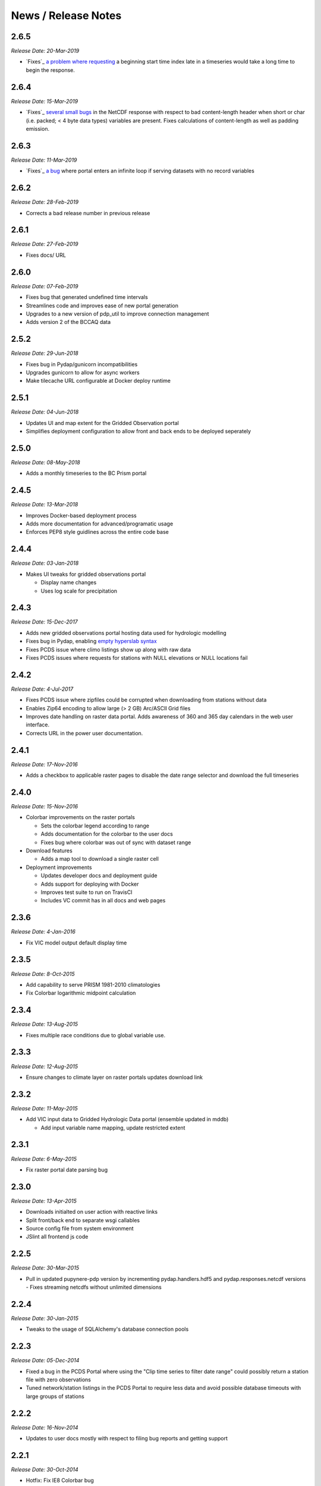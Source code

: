 News / Release Notes
====================
2.6.5
-----

*Release Date: 20-Mar-2019*

* `Fixes`_ `a problem`_ `where requesting`_ a beginning start time index
  late in a timeseries would take a long time to begin the response.

.. _Fixes: https://github.com/pacificclimate/pydap.handlers.hdf5/commit/68d834c681664d6d1a12ce6f2f5bdb49430b3ba8
.. _a problem: https://github.com/pacificclimate/pydap.handlers.hdf5/issues/3
.. _where requesting: https://github.com/pacificclimate/pdp/issues/106

2.6.4
-----

*Release Date: 15-Mar-2019*

* `Fixes`_ `several small bugs`_ in the NetCDF response with respect
  to bad content-length header when short or char (i.e. packed; < 4
  byte data types) variables are present. Fixes calculations of
  content-length as well as padding emission.

.. _Fixes: https://github.com/pacificclimate/pupynere-pdp/commit/207cde6f0e763da8292432adbc0e6fb2d53830a0
.. _several small bugs: https://github.com/pacificclimate/pydap.responses.netcdf/issues/6

2.6.3
-----

*Release Date: 11-Mar-2019*

* `Fixes`_  `a bug`_ where portal enters an infinite loop if serving
  datasets with no record variables

.. _Fixes: https://github.com/pacificclimate/pydap.responses.netcdf/pull/5
.. _a bug: https://github.com/pacificclimate/pydap.responses.netcdf/issues/4

2.6.2
-----

*Release Date: 28-Feb-2019*

* Corrects a bad release number in previous release

2.6.1
-----

*Release Date: 27-Feb-2019*

* Fixes docs/ URL

2.6.0
-----

*Release Date: 07-Feb-2019*

* Fixes bug that generated undefined time intervals
* Streamlines code and improves ease of new portal generation
* Upgrades to a new version of pdp_util to improve connection management
* Adds version 2 of the BCCAQ data

2.5.2
-----

*Release Date: 29-Jun-2018*

* Fixes bug in Pydap/gunicorn incompatibilities
* Upgrades gunicorn to allow for async workers
* Make tilecache URL configurable at Docker deploy runtime

2.5.1
-----

*Release Date: 04-Jun-2018*

* Updates UI and map extent for the Gridded Observation portal
* Simplifies deployment configuration to allow front and back ends to be deployed seperately

2.5.0
-----

*Release Date: 08-May-2018*

* Adds a monthly timeseries to the BC Prism portal

2.4.5
-----

*Release Date: 13-Mar-2018*

* Improves Docker-based deployment process
* Adds more documentation for advanced/programatic usage
* Enforces PEP8 style guidlines across the entire code base

2.4.4
-----

*Release Date: 03-Jan-2018*

* Makes UI tweaks for gridded observations portal

  * Display name changes
  * Uses log scale for precipitation

2.4.3
-----

*Release Date: 15-Dec-2017*

* Adds new gridded observations portal hosting data used for
  hydrologic modelling
* Fixes bug in Pydap, enabling `empty hyperslab syntax`_
* Fixes PCDS issue where climo listings show up along with raw data
* Fixes PCDS issues where requests for stations with NULL elevations
  or NULL locations fail

.. _empty hyperslab syntax: http://docs.opendap.org/index.php/DAP4:_Specification_Volume_1#Array_Subsetting_in_Index_Space

2.4.2
-----

*Release Date: 4-Jul-2017*

* Fixes PCDS issue where zipfiles could be corrupted when downloading
  from stations without data
* Enables Zip64 encoding to allow large (> 2 GB) Arc/ASCII Grid files
* Improves date handling on raster data portal. Adds awareness of 360
  and 365 day calendars in the web user interface.
* Corrects URL in the power user documentation.

2.4.1
-----

*Release Date: 17-Nov-2016*

* Adds a checkbox to applicable raster pages to disable the date range
  selector and download the full timeseries

2.4.0
-----

*Release Date: 15-Nov-2016*

* Colorbar improvements on the raster portals

  * Sets the colorbar legend according to range
  * Adds documentation for the colorbar to the user docs
  * Fixes bug where colorbar was out of sync with dataset range

* Download features

  * Adds a map tool to download a single raster cell

* Deployment improvements

  * Updates developer docs and deployment guide
  * Adds support for deploying with Docker
  * Improves test suite to run on TravisCI
  * Includes VC commit has in all docs and web pages

2.3.6
-----

*Release Date: 4-Jan-2016*

* Fix VIC model output default display time

2.3.5
-----

*Release Date: 8-Oct-2015*

* Add capability to serve PRISM 1981-2010 climatologies
* Fix Colorbar logarithmic midpoint calculation

2.3.4
-----

*Release Date: 13-Aug-2015*

* Fixes multiple race conditions due to global variable use.

2.3.3
-----

*Release Date: 12-Aug-2015*

* Ensure changes to climate layer on raster portals updates download link

2.3.2
-----

*Release Date: 11-May-2015*

* Add VIC input data to Gridded Hydrologic Data portal (ensemble updated in mddb)

  * Add input variable name mapping, update restricted extent

2.3.1
-----

*Release Date: 6-May-2015*

* Fix raster portal date parsing bug

2.3.0
-----

*Release Date: 13-Apr-2015*

* Downloads initialted on user action with reactive links
* Split front/back end to separate wsgi callables
* Source config file from system environment
* JSlint all frontend js code


2.2.5
-----

*Release Date: 30-Mar-2015*

* Pull in updated pupynere-pdp version by incrementing pydap.handlers.hdf5 and pydap.responses.netcdf versions - Fixes streaming netcdfs without unlimited dimensions

2.2.4
-----

*Release Date: 30-Jan-2015*

* Tweaks to the usage of SQLAlchemy's database connection pools

2.2.3
-----

*Release Date: 05-Dec-2014*

* Fixed a bug in the PCDS Portal where using the "Clip time series to filter date range" could possibly return a station file with zero observations
* Tuned network/station listings in the PCDS Portal to require less data and avoid possible database timeouts with large groups of stations

2.2.2
-----

*Release Date: 16-Nov-2014*

* Updates to user docs mostly with respect to filing bug reports and getting support

2.2.1
-----

*Release Date: 30-Oct-2014*

* Hotfix: Fix IE8 Colorbar bug

2.2.0
-----

*Release Date: 24-Oct-2014*

* Addition of the VIC Modelled Streamflow Data page

  * Wrote new station search control
  * Wrote new map based selection control
  * Added station metadata to the repo
  * Added an app that uses Pydap's CSVHandler to serve the data

* Added a dynamically generated color scalebar to each of the four raster portal pages

  * fetches graphics from ncWMS
  * fetches variable ranges from pdp
  * assembles the graphic in the DOM

* Better error handling

  * Wrote error notification pages that are more than just text
  * Ensured full logging of all exceptions

* Updates to the available OpenID providers

* Added full variable names on the BC PRISM page

2.1.5
-----

*Release Date: 21-Oct-2014*

* Hotfix: Bump dependency versions

  * Bump pydap.responses.netcdf to version 0.5 - Fixes failure case where dates < 1900
  * Bump pydap.handlers.sql to version 0.9 - Fixes check for empty results during type peeking

2.1.4
-----

*Release Date: 21-Oct-2014*

* Hotfix: Bump pdp_util version, fixes xls "Bad request" respose

2.1.3
-----

*Release Date: 25-Sept-2014*

* Hotfix: Remove MyOpenID as an openid endpoint

  * Remove from auth popup
  * Bump pdp_util version to 2.1

2.1.2
-----

* Hotfix: patch around broken inline authentication with pcds portal

2.1.1
-----

* Hotfix: update yahoo openid endpoint url

2.1.0
-----

*Release date: 24-Jul-2014*

* Addition of the VIC Hydrologic Model Output Portal
* Addition of the BCCAQ Downscaling Extremes (ClimDEX) Portal

  * Timeseries on map click feature (available in ClimDEX portal)

* New output formats available for some portals

  * Arc GIS/ASCII Grid file (available in all coverage portals)
  * Excel 2010 (XLSX) (available in PCDS portal)

* Mods to the HDF5 handler to make it more robust

  * Added the ability to slice a sliced proxy object (for use in slicing multiple times and then iterating over the result)
  * Fixed errors on iteration and dimension retreival for variables of rank 1
  * Fixed bug for multiple iterators couldn't access the same HDF5Data object
  * Fixed bug in Pydap that caused redundant and incorrect last-modified timestamps on data from hdf5 files

* Bugfix in SQL handler (used by the PCDS portal) which caused the NetCDF response to fail for a subset of stations (stations where NULL is the first value in the timeseries for any variable)
* Included more documentation describing the raster data formats

2.0.2
-----

*Release date: 21-May-2014*

* Maintenance on neglected PCDS station listing pages
* pydap.handlers.pcic

  * Fixed bug in PCDS path handler that didn't match hyphen in the network name (e.g. FLNRO-WMB)
  * Added a context manager to all database connections so that they always get cleaned up

* Inclusion of renamed Google Analytics module to avoid package namespace collisions
* Other minor code cleanup

2.0.1
-----

*Release date: 18-Mar-2014*

* First bugfix release of the PCIC Data Portal
